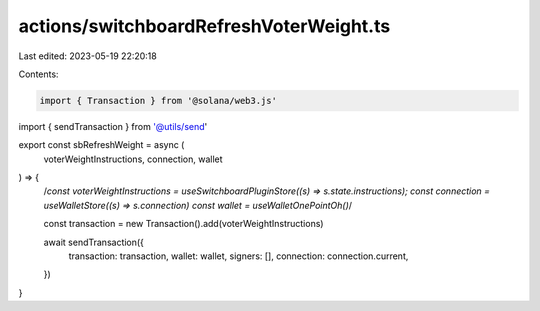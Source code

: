 actions/switchboardRefreshVoterWeight.ts
========================================

Last edited: 2023-05-19 22:20:18

Contents:

.. code-block:: ts

    import { Transaction } from '@solana/web3.js'
import { sendTransaction } from '@utils/send'

export const sbRefreshWeight = async (
  voterWeightInstructions,
  connection,
  wallet
) => {
  /*const voterWeightInstructions = useSwitchboardPluginStore((s) => s.state.instructions);
  const connection = useWalletStore((s) => s.connection)
  const wallet = useWalletOnePointOh()*/

  const transaction = new Transaction().add(voterWeightInstructions)

  await sendTransaction({
    transaction: transaction,
    wallet: wallet,
    signers: [],
    connection: connection.current,
  })
}


